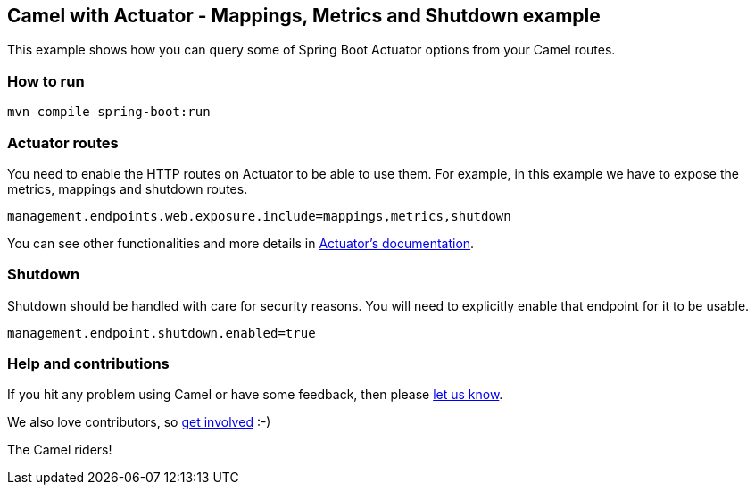 == Camel with Actuator - Mappings, Metrics and Shutdown example

This example shows how you can query some of Spring Boot Actuator options from your
Camel routes.

=== How to run

[source,console]
----
mvn compile spring-boot:run
----

=== Actuator routes

You need to enable the HTTP routes on Actuator to be able to use them. For example,
in this example we have to expose the metrics, mappings and shutdown routes.

[source, properties]
----
management.endpoints.web.exposure.include=mappings,metrics,shutdown
----

You can see other functionalities and more details in
https://docs.spring.io/spring-boot/docs/current/reference/html/production-ready-features.html#production-ready-endpoints-enabling-endpoints[Actuator's documentation].

=== Shutdown

Shutdown should be handled with care for security reasons. You will need to explicitly enable
that endpoint for it to be usable.

[source, properties]
----
management.endpoint.shutdown.enabled=true
----

=== Help and contributions

If you hit any problem using Camel or have some feedback, then please
https://camel.apache.org/support.html[let us know].

We also love contributors, so
https://camel.apache.org/contributing.html[get involved] :-)

The Camel riders!
